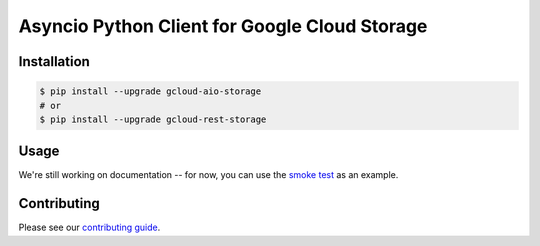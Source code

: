 Asyncio Python Client for Google Cloud Storage
==============================================

|aio-pypi| |aio-pythons| |rest-pypi| |rest-pythons|

Installation
------------

.. code-block:: console

    $ pip install --upgrade gcloud-aio-storage
    # or
    $ pip install --upgrade gcloud-rest-storage

Usage
-----

We're still working on documentation -- for now, you can use the `smoke test`_
as an example.

Contributing
------------

Please see our `contributing guide`_.

.. _contributing guide: https://github.com/talkiq/gcloud-aio/blob/master/.github/CONTRIBUTING.rst
.. _smoke test: https://github.com/talkiq/gcloud-aio/blob/master/storage/tests/integration/smoke_test.py

.. |aio-pypi| image:: https://img.shields.io/pypi/v/gcloud-aio-storage.svg?style=flat-square&label=pypi (aio)
    :alt: Latest PyPI Version (gcloud-aio-storage)
    :target: https://pypi.org/project/gcloud-aio-storage/

.. |aio-pythons| image:: https://img.shields.io/pypi/pyversions/gcloud-aio-storage.svg?style=flat-square&label=python (aio)
    :alt: Python Version Support (gcloud-aio-storage)
    :target: https://pypi.org/project/gcloud-aio-storage/

.. |rest-pypi| image:: https://img.shields.io/pypi/v/gcloud-rest-storage.svg?style=flat-square&label=pypi (rest)
    :alt: Latest PyPI Version (gcloud-rest-storage)
    :target: https://pypi.org/project/gcloud-rest-storage/

.. |rest-pythons| image:: https://img.shields.io/pypi/pyversions/gcloud-rest-storage.svg?style=flat-square&label=python (rest)
    :alt: Python Version Support (gcloud-rest-storage)
    :target: https://pypi.org/project/gcloud-rest-storage/

